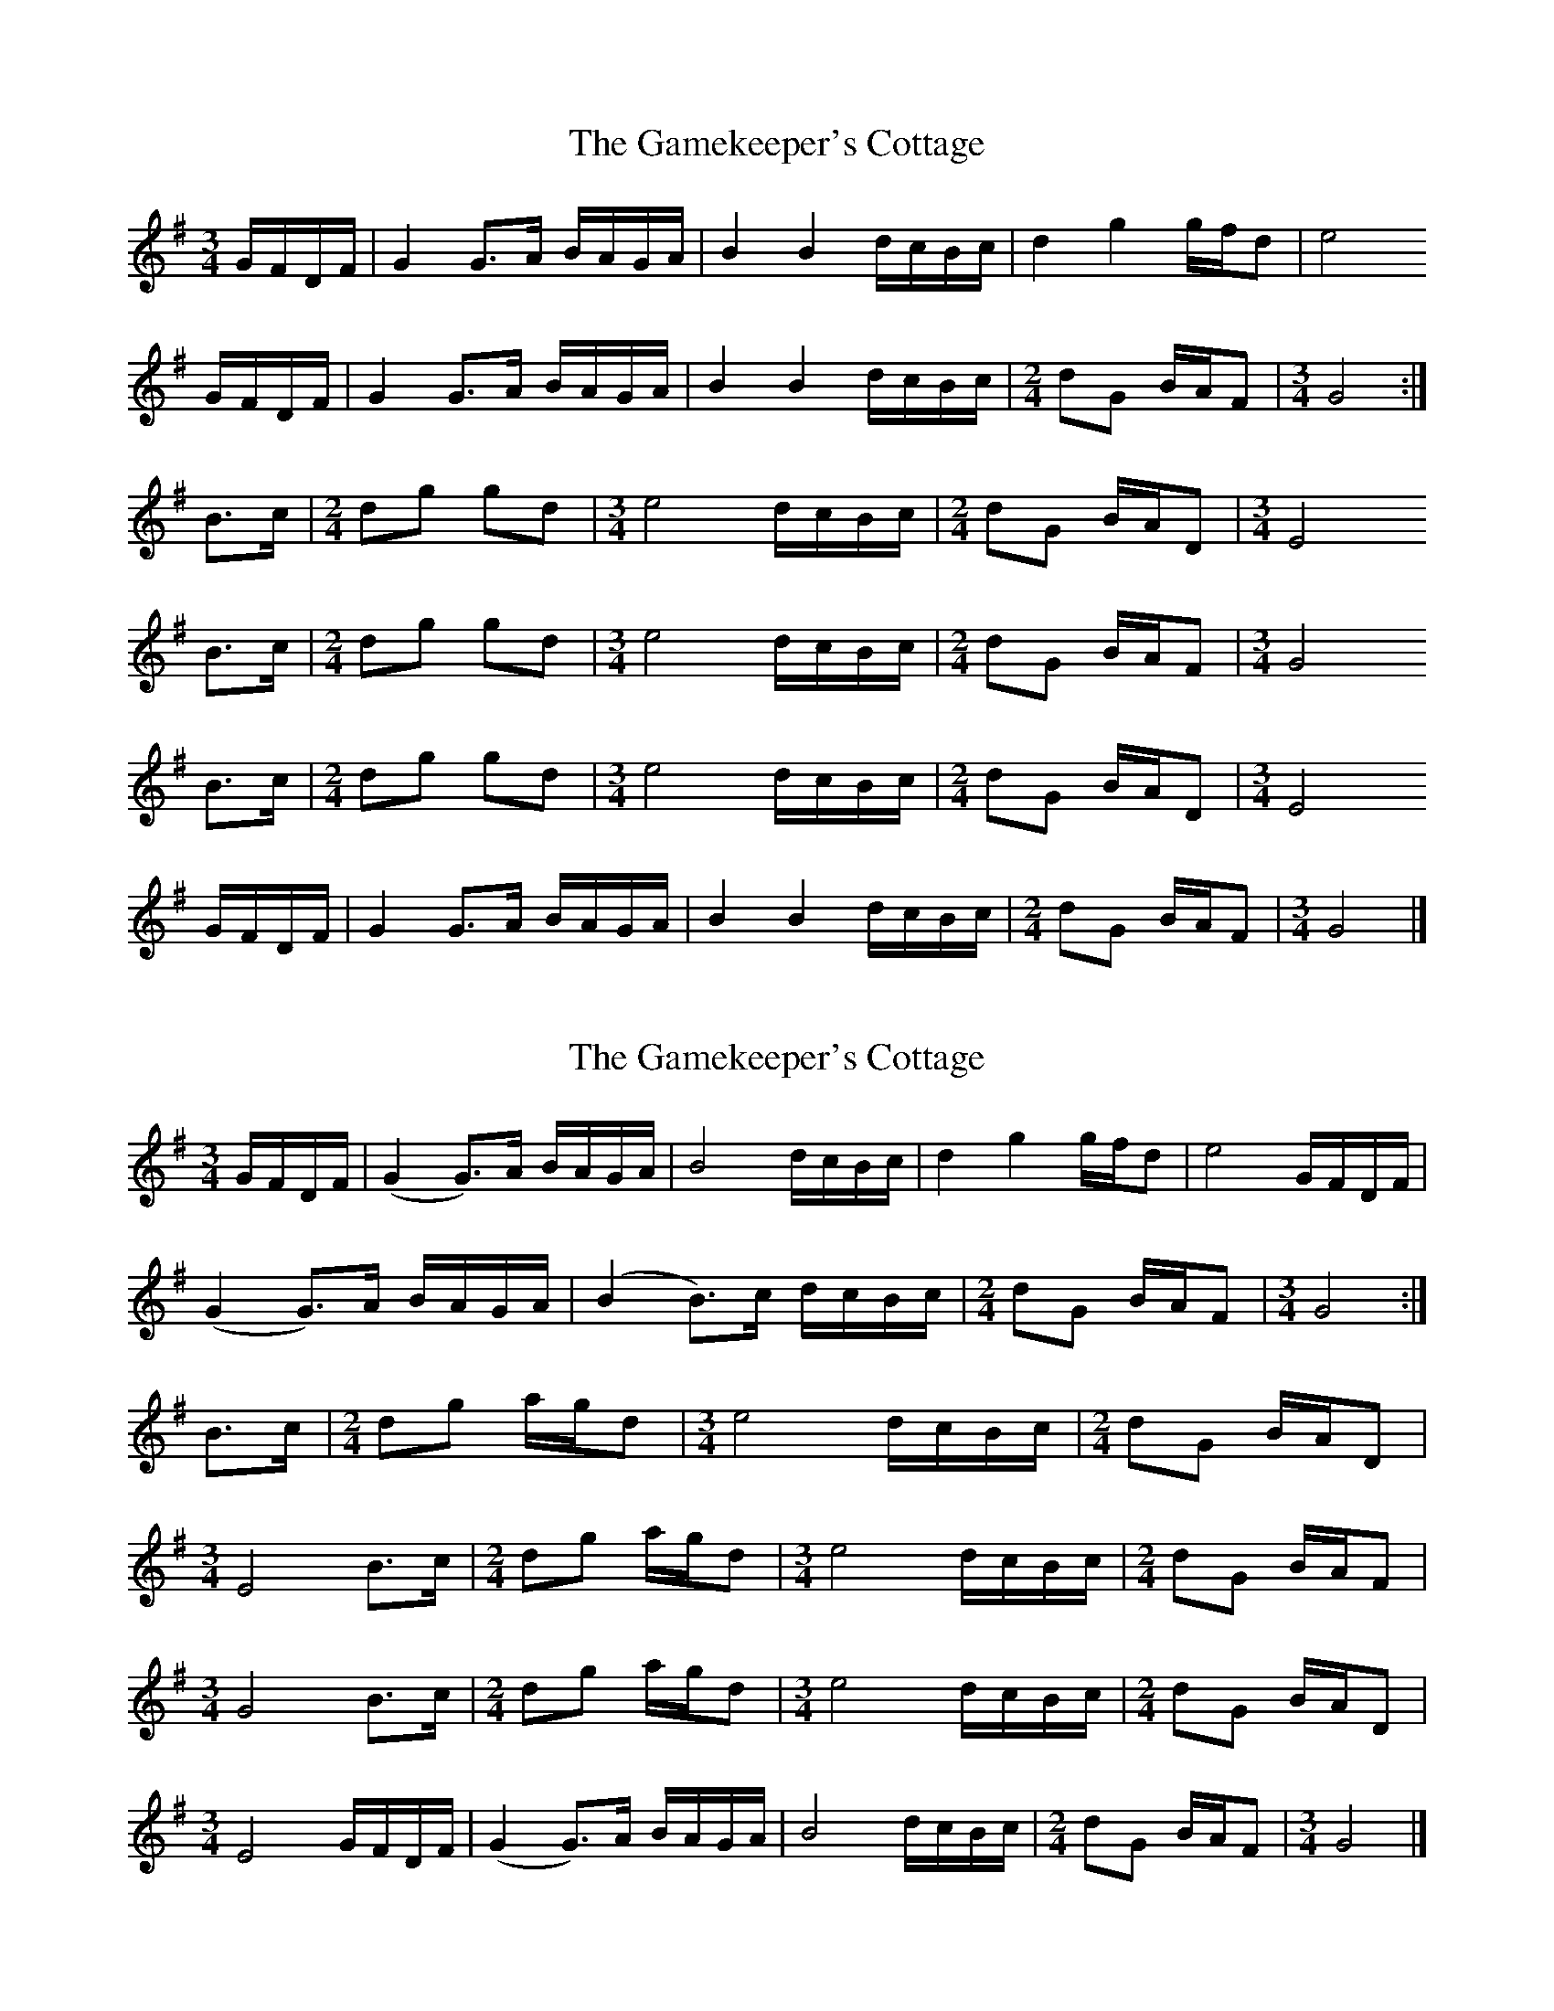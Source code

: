 X: 1
T: Gamekeeper's Cottage, The
Z: Nigel Gatherer
S: https://thesession.org/tunes/14651#setting27042
R: waltz
M: 3/4
L: 1/8
K: Gmaj
G/F/D/F/ | G2 G>A B/A/G/A/ | B2 B2 d/c/B/c/ | d2 g2 g/f/d | e4
G/F/D/F/ | G2 G>A B/A/G/A/ | B2 B2 d/c/B/c/ | [M:2/4] dG B/A/F | [M:3/4] G4 :|
B>c | [M:2/4] dg gd | [M:3/4] e4 d/c/B/c/ | [M:2/4] dG B/A/D | [M:3/4] E4
B>c | [M:2/4] dg gd | [M:3/4] e4 d/c/B/c/ | [M:2/4] dG B/A/F | [M:3/4] G4
B>c | [M:2/4] dg gd | [M:3/4] e4 d/c/B/c/ | [M:2/4] dG B/A/D | [M:3/4] E4
G/F/D/F/ | G2 G>A B/A/G/A/ | B2 B2 d/c/B/c/ | [M:2/4] dG B/A/F | [M:3/4] G4 |]
X: 2
T: Gamekeeper's Cottage, The
Z: stefanremy
S: https://thesession.org/tunes/14651#setting27043
R: waltz
M: 3/4
L: 1/8
K: Gmaj
G/F/D/F/ | (G2 G>)A B/A/G/A/ | B4 d/c/B/c/ | d2 g2 g/f/d | e4 G/F/D/F/ |
(G2 G>)A B/A/G/A/ | (B2 B>)c d/c/B/c/ | [M:2/4] dG B/A/F |[M:3/4] G4 :|
B>c | [M:2/4] dg a/g/d | [M:3/4] e4 d/c/B/c/ | [M:2/4] dG B/A/D |
M:3/4
E4B>c | [M:2/4] dg a/g/d | [M:3/4] e4 d/c/B/c/ | [M:2/4] dG B/A/F |
M:3/4
G4 B>c | [M:2/4] dg a/g/d | [M:3/4] e4 d/c/B/c/ | [M:2/4] dG B/A/D |
M:3/4
E4 G/F/D/F/ | (G2 G>)A B/A/G/A/ | B4 d/c/B/c/ | [M:2/4] dG B/A/F | [M:3/4] G4 |]
X: 3
T: Gamekeeper's Cottage, The
Z: MikkinNotts
S: https://thesession.org/tunes/14651#setting30021
R: waltz
M: 3/4
L: 1/8
K: Gmaj
z4G/F/D/F/|"G"G2G2 "Am"B/A/G/A/|"G/B"B2B2 "C9"d/c/B/c/|"G"d2g2 g/f/d|"C"e2e2 G/F/D/F/|
"G"G2 G2"Am"B/A/G/A/|"G/B"B2B2"C9" d/c/B/c/|[M:2/4]"D"dG B/A/F|[1[M:3/4]"G"G2G4:|[2"G"G2G2B>c|]
[M:2/4]"G"dg "G/B"a/g/d|"C"e2e2|[M:3/4]"Em"d/c/B/c/ dG B/A/D|"C"E2E2B>c|
[M:2/4]"G"dg "G/B"a/g/d|"C"e2e2|[M:3/4]"Em"d/c/B/c/ dG"D/F#" B/A/D|"G"G2G2"Am"B>c|
[M:2/4]"G"dg "G/B"a/g/d|"C"e2e2|[M:3/4]"Em"d/c/B/c/ dG B/A/D|"C"E2E2G/F/D/F/|
"G"G2G2"Am"B/A/G/A/|"G/B"B2B2"C9"d/c/B/c/|[M:2/4]"D"dG B/A/F|[M:3/4]"G"G2G4|]
